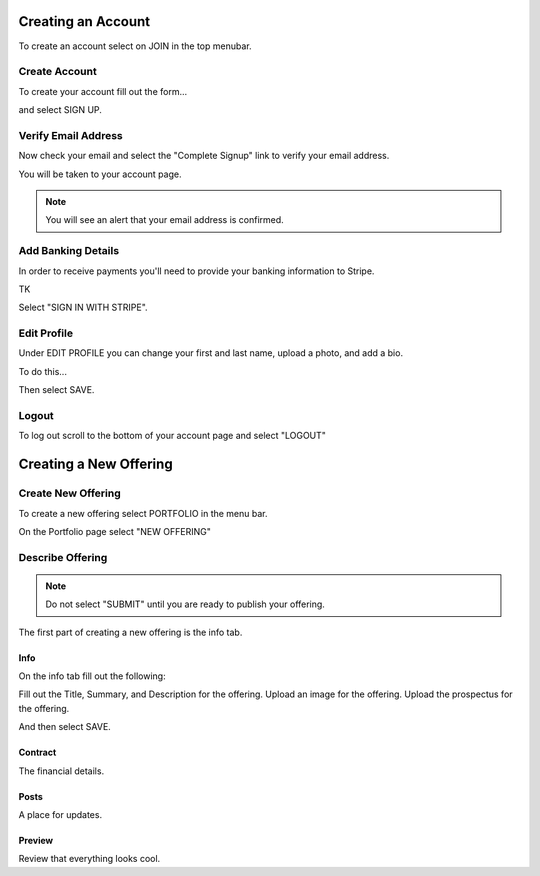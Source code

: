 .. _chroma_fund-account:

.. image:: /images/128.png

Creating an Account
===================

To create an account select on JOIN in the top menubar.


Create Account
--------------

To create your account fill out the form... 

.. image:: /images/createyouraccount.png

and select SIGN UP.

Verify Email Address
--------------------

Now check your email and select the "Complete Signup" link to verify your email address.

You will be taken to your account page.

.. note:: You will see an alert that your email address is confirmed. 

Add Banking Details
-------------------

In order to receive payments you'll need to provide your banking information to Stripe.

TK

.. image:: /images/128.png

Select "SIGN IN WITH STRIPE".

Edit Profile
------------

Under EDIT PROFILE you can change your first and last name, upload a photo, and add a bio.

To do this... 

Then select SAVE.

Logout
------

To log out scroll to the bottom of your account page and select "LOGOUT"

Creating a New Offering
=====================

Create New Offering
-------------------

To create a new offering select PORTFOLIO in the menu bar.

.. image:: /images/select_portfolio.png

On the Portfolio page select "NEW OFFERING"

.. image:: /images/select_newoffering.png

Describe Offering
-----------------

.. note:: Do not select "SUBMIT" until you are ready to publish your offering.

The first part of creating a new offering is the info tab.

Info
~~~~

On the info tab fill out the following:

Fill out the Title, Summary, and Description for the offering.
Upload an image for the offering.
Upload the prospectus for the offering.

And then select SAVE.

Contract
~~~~~~~~

The financial details.

Posts
~~~~~

A place for updates.

Preview
~~~~~~~

Review that everything looks cool.

